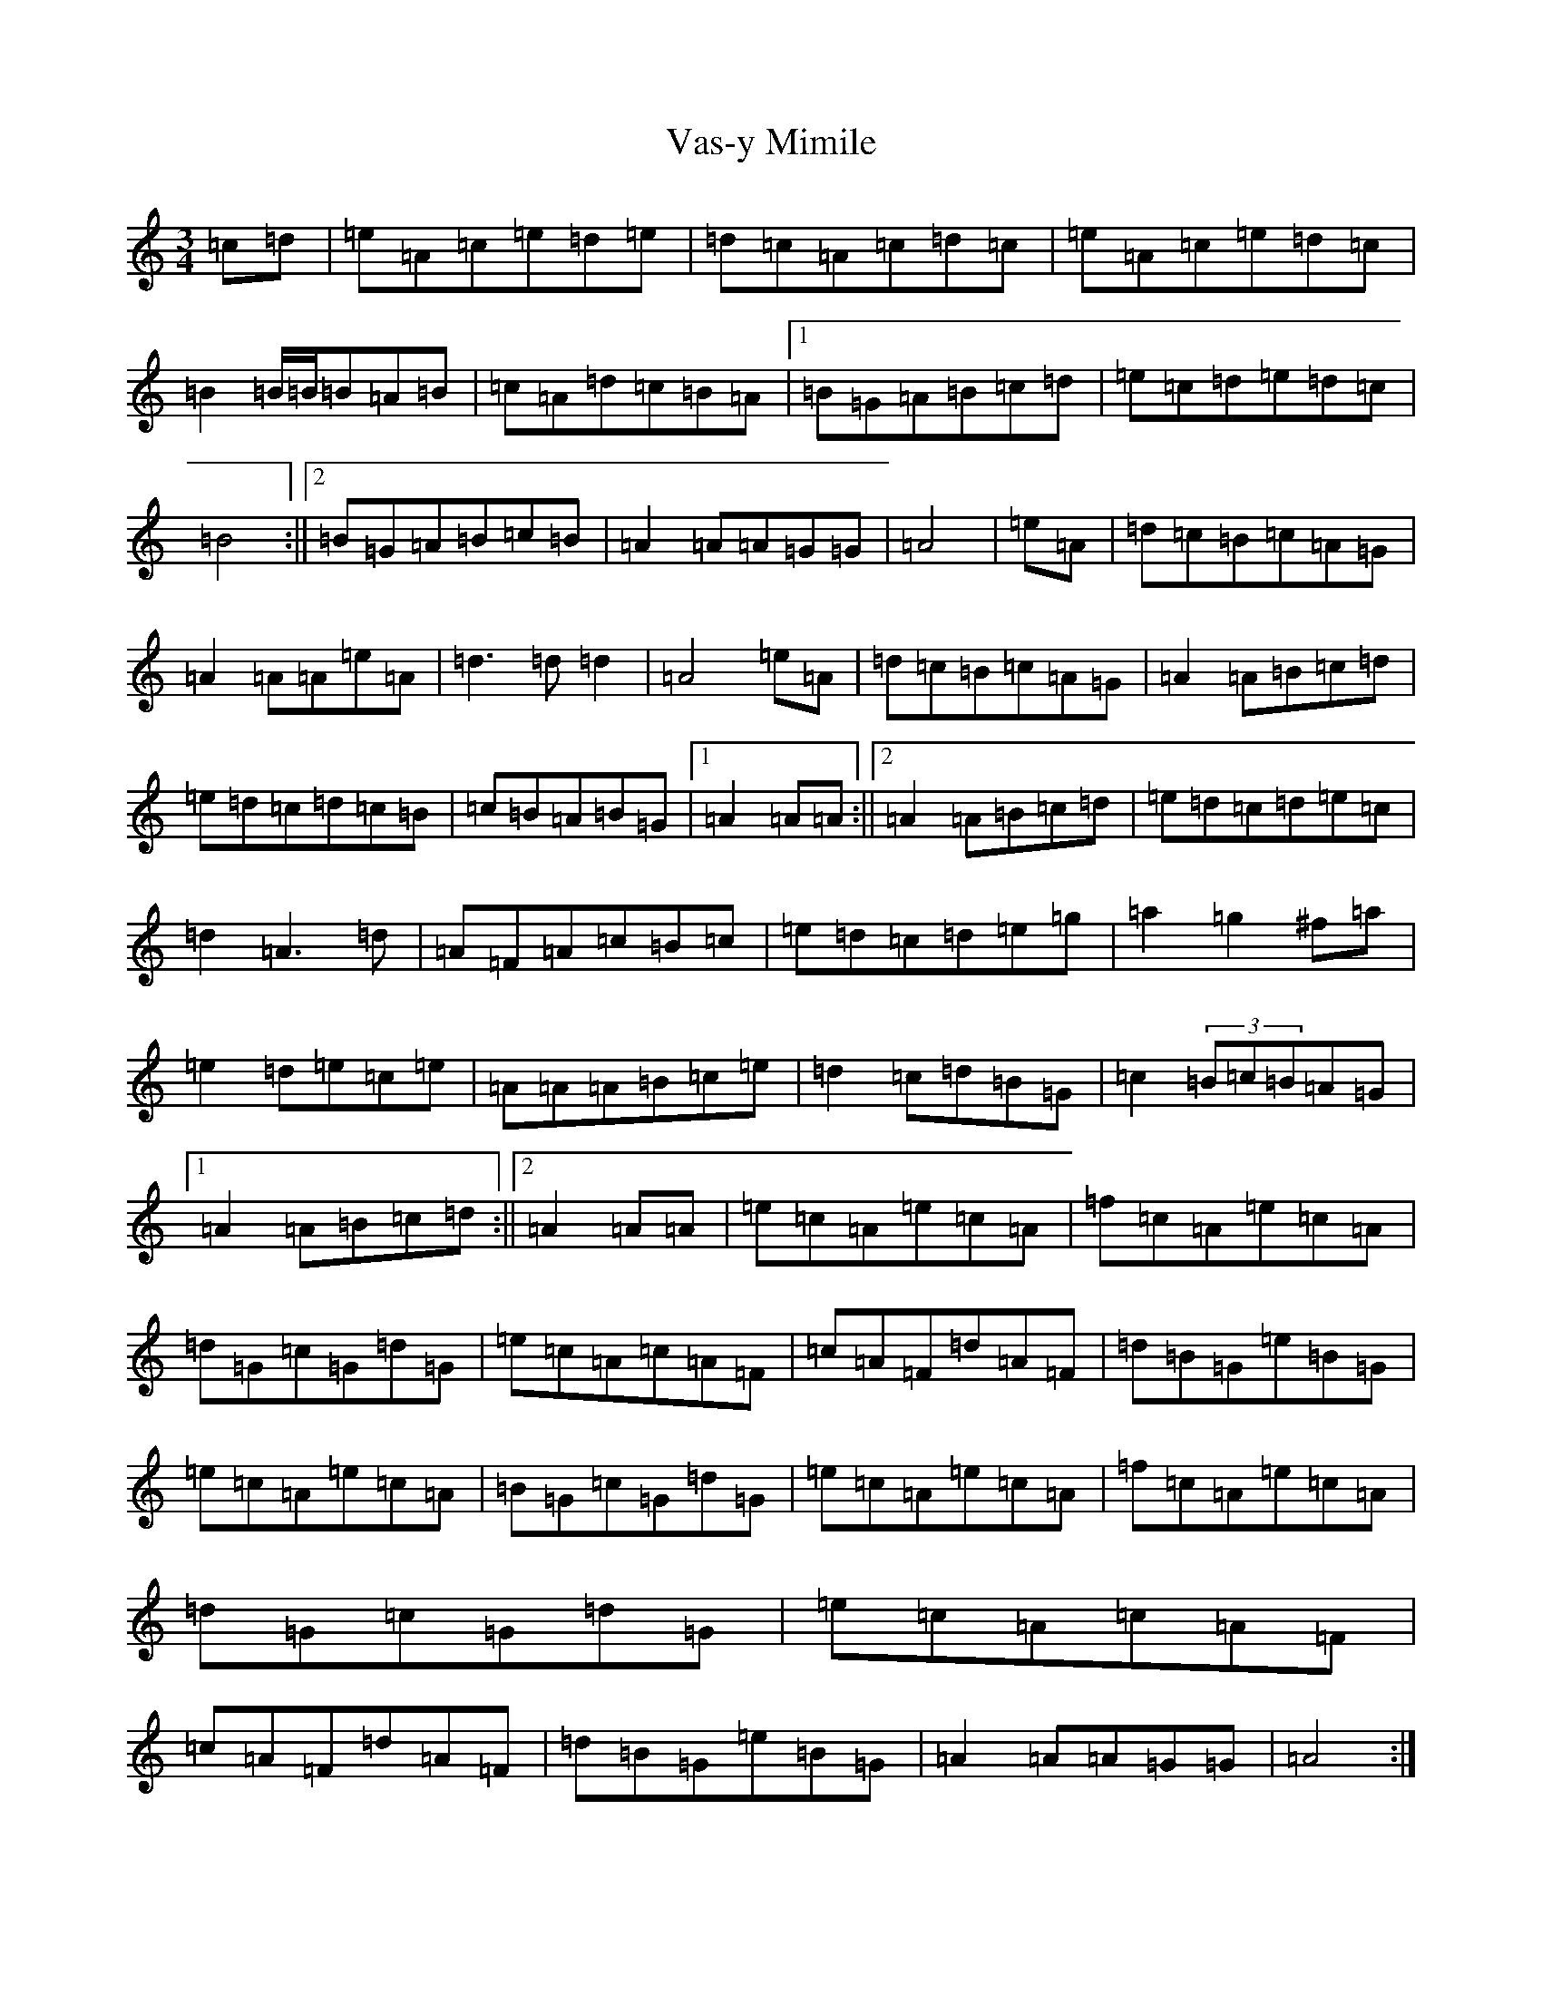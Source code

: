 X: 21941
T: Vas-y Mimile
S: https://thesession.org/tunes/13044#setting22430
Z: C Major
R: waltz
M: 3/4
L: 1/8
K: C Major
=c=d|=e=A=c=e=d=e|=d=c=A=c=d=c|=e=A=c=e=d=c|=B2=B/2=B/2=B=A=B|=c=A=d=c=B=A|1=B=G=A=B=c=d|=e=c=d=e=d=c|=B4:||2=B=G=A=B=c=B|=A2=A=A=G=G|=A4|=e=A|=d=c=B=c=A=G|=A2=A=A=e=A|=d3=d=d2|=A4=e=A|=d=c=B=c=A=G|=A2=A=B=c=d|=e=d=c=d=c=B|=c=B=A=B=G|1=A2=A=A:||2=A2=A=B=c=d|=e=d=c=d=e=c|=d2=A3=d|=A=F=A=c=B=c|=e=d=c=d=e=g|=a2=g2^f=a|=e2=d=e=c=e|=A=A=A=B=c=e|=d2=c=d=B=G|=c2(3=B=c=B=A=G|1=A2=A=B=c=d:||2=A2=A=A|=e=c=A=e=c=A|=f=c=A=e=c=A|=d=G=c=G=d=G|=e=c=A=c=A=F|=c=A=F=d=A=F|=d=B=G=e=B=G|=e=c=A=e=c=A|=B=G=c=G=d=G|=e=c=A=e=c=A|=f=c=A=e=c=A|=d=G=c=G=d=G|=e=c=A=c=A=F|=c=A=F=d=A=F|=d=B=G=e=B=G|=A2=A=A=G=G|=A4:|